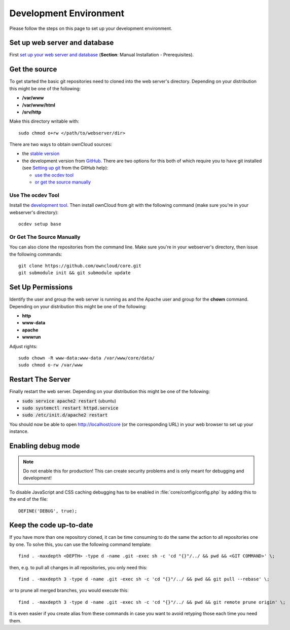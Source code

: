 .. _devenv:

.. sectionauthor:: Bernhard Posselt <dev@bernhard-posselt.com>

=======================
Development Environment
=======================

Please follow the steps on this page to set up your development environment.

Set up web server and database
==============================

First `set up your web server and database <http://doc.owncloud.org/server/7.0/admin_manual/#installation>`_ (**Section**: Manual Installation - Prerequisites).

Get the source
==============

To get started the basic git repositories need to cloned into the web server's directory. Depending on your distribution this might be one of the following:

* **/var/www**
* **/var/www/html** 
* **/srv/http** 

Make this directory writable with::

  sudo chmod o+rw </path/to/webserver/dir>

There are two ways to obtain ownCloud sources: 

* the `stable version <http://doc.owncloud.org/server/7.0/admin_manual/#installation>`_
* the development version from `GitHub`_.  There are two options for this both of which require you to have git installed (see `Setting up git <https://help.github.com/articles/set-up-git>`_ from the GitHub help):

  * `use the ocdev tool`_
  * `or get the source manually`_

Use The ocdev Tool
------------------

Install the `development tool <https://github.com/owncloud/ocdev/blob/master/README.rst#installation>`_.  Then install ownCloud from git with the following command (make sure you're in your webserver's directory)::

  ocdev setup base

Or Get The Source Manually
--------------------------

You can also clone the repositories from the command line.  Make sure you're in your webserver's directory, then issue the following commands::

  git clone https://github.com/owncloud/core.git
  git submodule init && git submodule update

Set Up Permissions
==================

Identify the user and group the web server is running as and the Apache user and group for the **chown** command.  Depending on your distribution this might be one of the following:

* **http**
* **www-data** 
* **apache**
* **wwwrun**

Adjust rights::

  sudo chown -R www-data:www-data /var/www/core/data/
  sudo chmod o-rw /var/www

Restart The Server
==================

Finally restart the web server.  Depending on your distribution this might be one of the following:

* :code:`sudo service apache2 restart` (ubuntu)
* :code:`sudo systemctl restart httpd.service`
* :code:`sudo /etc/init.d/apache2 restart`

You should now be able to open http://localhost/core (or the corresponding URL) in your web browser to set up your instance.

Enabling debug mode
===================
.. _debugmode:

.. note:: Do not enable this for production! This can create security problems and is only meant for debugging and development!

To disable JavaScript and CSS caching debugging has to be enabled in :file:`core/config/config.php` by adding this to the end of the file::

  DEFINE('DEBUG', true);

Keep the code up-to-date
========================

If you have more than one repository cloned, it can be time consuming to do the same the action to all repositories one by one. To solve this, you can use the following command template::

  find . -maxdepth <DEPTH> -type d -name .git -exec sh -c 'cd "{}"/../ && pwd && <GIT COMMAND>' \;

then, e.g. to pull all changes in all repositories, you only need this::

  find . -maxdepth 3 -type d -name .git -exec sh -c 'cd "{}"/../ && pwd && git pull --rebase' \;

or to prune all merged branches, you would execute this::

  find . -maxdepth 3 -type d -name .git -exec sh -c 'cd "{}"/../ && pwd && git remote prune origin' \;

It is even easier if you create alias from these commands in case you want to avoid retyping those each time you need them.


.. _GitHub: https://github.com/owncloud
.. _GitHub Help Page: https://help.github.com/

